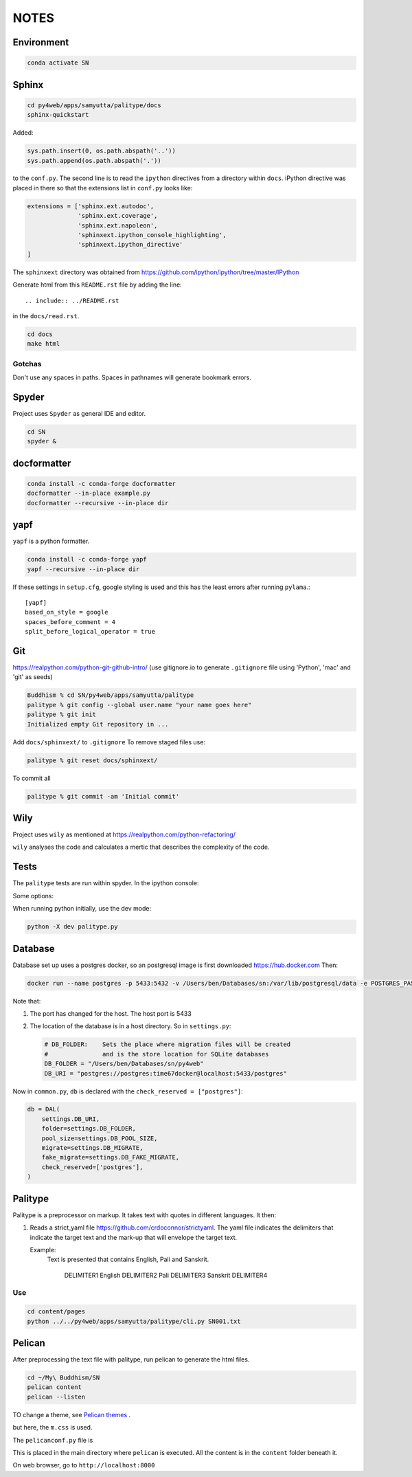 NOTES=====Environment-----------..  code-block:: sh    conda activate SNSphinx------  ..  code-block:: sh    cd py4web/apps/samyutta/palitype/docs    sphinx-quickstartAdded:    ..  code-block:: python    sys.path.insert(0, os.path.abspath('..'))    sys.path.append(os.path.abspath('.'))to the ``conf.py``. The second line is to read the ``ipython`` directives froma directory within ``docs``. iPython directive was placed in there so that theextensions list in ``conf.py`` looks like:..  code-block:: python    extensions = ['sphinx.ext.autodoc',                   'sphinx.ext.coverage',                  'sphinx.ext.napoleon',                  'sphinxext.ipython_console_highlighting',                  'sphinxext.ipython_directive'    ]The ``sphinxext`` directory was obtained from https://github.com/ipython/ipython/tree/master/IPythonGenerate html from this ``README.rst`` file by adding the line::    .. include:: ../README.rstin the ``docs/read.rst``...  code-block:: sh    cd docs    make htmlGotchas^^^^^^^Don't use any spaces in paths. Spaces in pathnames will generate bookmark errors.Spyder------Project uses ``Spyder`` as general IDE and editor...  code-block:: sh    cd SN    spyder &docformatter------------..  code-block:: sh    conda install -c conda-forge docformatter    docformatter --in-place example.py    docformatter --recursive --in-place diryapf----``yapf`` is a python formatter...  code-block:: sh    conda install -c conda-forge yapf    yapf --recursive --in-place dirIf these settings in ``setup.cfg``, google styling is used and this has the least errors after running ``pylama``.::    [yapf]    based_on_style = google    spaces_before_comment = 4    split_before_logical_operator = trueGit---https://realpython.com/python-git-github-intro/(use gitignore.io to generate ``.gitignore`` file using 'Python', 'mac' and 'git' as seeds)..  code-block:: sh    Buddhism % cd SN/py4web/apps/samyutta/palitype    palitype % git config --global user.name "your name goes here"    palitype % git init    Initialized empty Git repository in ...Add ``docs/sphinxext/`` to ``.gitignore`` To remove staged files use:..  code-block:: sh    palitype % git reset docs/sphinxext/To commit all..  code-block:: sh    palitype % git commit -am 'Initial commit'Wily----Project uses ``wily`` as mentioned at https://realpython.com/python-refactoring/``wily`` analyses the code and calculates a mertic that describes the complexityof the code.Tests-----The ``palitype`` tests are run within spyder. In the ipython console:.. ipython::     In [1]: cd /Users/ben/Documents/My\ Buddhism/SN/py4web/apps/samyutta/palitype.. ipython::     :verbatim:     In [2]: !python -m pytest     Some options:.. ipython::     In [1]: !python -m pytest -x           # stop after first failure     In [2]: pytest --maxfail=2  # stop after two failuresWhen running python initially, use the dev mode:..  code-block:: python    python -X dev palitype.py    Database--------Database set up uses a postgres docker, so an postgresql image is firstdownloaded https://hub.docker.comThen:..  code-block:: sh        docker run --name postgres -p 5433:5432 -v /Users/ben/Databases/sn:/var/lib/postgresql/data -e POSTGRES_PASSWORD=time67dockerNote that:1.  The port has changed for the host. The host port is 54332.  The location of the database is in a host directory.    So in ``settings.py``:        .. code-block:: python                # DB_FOLDER:    Sets the place where migration files will be created        #               and is the store location for SQLite databases        DB_FOLDER = "/Users/ben/Databases/sn/py4web"        DB_URI = "postgres://postgres:time67docker@localhost:5433/postgres"Now in ``common.py``, ``db`` is declared with the ``check_reserved = ["postgres"]``:..  code-block:: python        db = DAL(        settings.DB_URI,        folder=settings.DB_FOLDER,        pool_size=settings.DB_POOL_SIZE,        migrate=settings.DB_MIGRATE,        fake_migrate=settings.DB_FAKE_MIGRATE,        check_reserved=['postgres'],    )Palitype--------Palitype is a preprocessor on markup. It takes text with quotes in differentlanguages. It then:1.  Reads a strict_yaml file https://github.com/crdoconnor/strictyaml.    The yaml file indicates the delimiters that indicate the target text    and the mark-up that will envelope the target text.        Example:        Text is presented that contains English, Pali and Sanskrit.                    DELIMITER1 English DELIMITER2 Pali DELIMITER3 Sanskrit DELIMITER4  Use^^^..  code-block:: sh            cd content/pages    python ../../py4web/apps/samyutta/palitype/cli.py SN001.txt        Pelican-------After preprocessing the text file with palitype, run pelican to generate the html files...  code-block:: sh        cd ~/My\ Buddhism/SN    pelican content    pelican --listenTO change a theme, see `Pelican themes`_ ... _Pelican themes: https://github.com/getpelican/pelican-themes/blob/master/README.rstbut here, the ``m.css`` is used.The ``pelicanconf.py`` file is.. literalinclude:: ../../../../../pelicanconf.py   :language: pythonThis is placed in the main directory where ``pelican`` is executed. All the content is in the ``content`` folder beneath it.On web browser, go to ``http://localhost:8000``